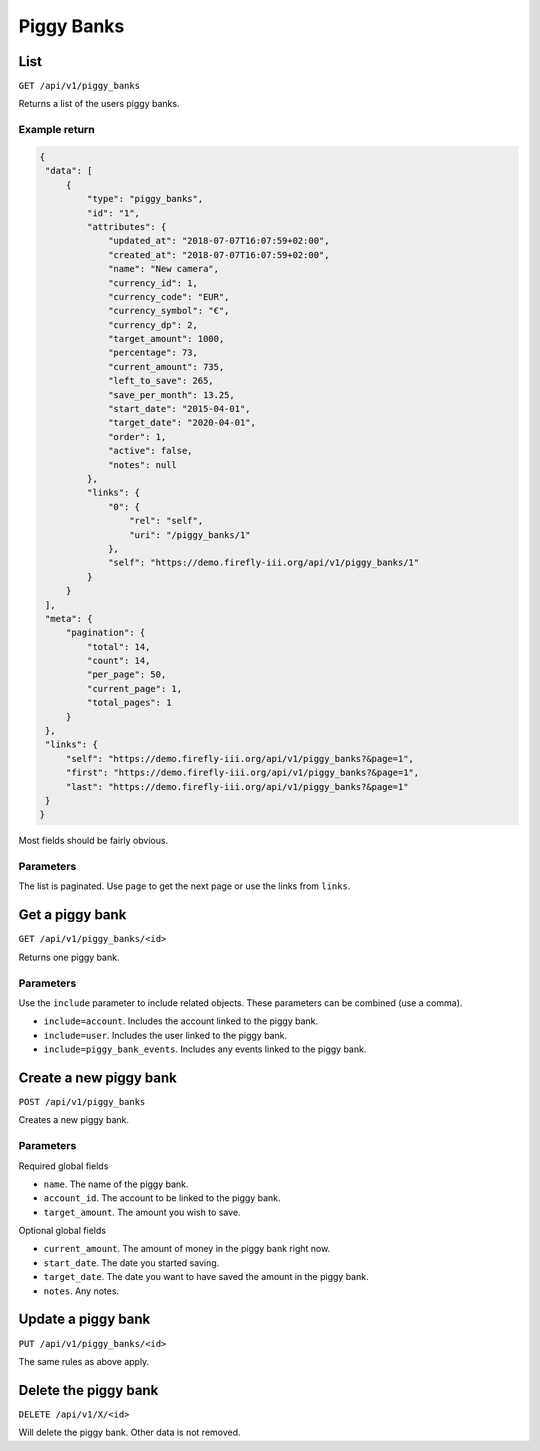 .. _api_piggy_banks:

===========
Piggy Banks
===========

List
----

``GET /api/v1/piggy_banks``

Returns a list of the users piggy banks. 

Example return
~~~~~~~~~~~~~~

.. code-block:: json
   
   {
    "data": [
        {
            "type": "piggy_banks",
            "id": "1",
            "attributes": {
                "updated_at": "2018-07-07T16:07:59+02:00",
                "created_at": "2018-07-07T16:07:59+02:00",
                "name": "New camera",
                "currency_id": 1,
                "currency_code": "EUR",
                "currency_symbol": "€",
                "currency_dp": 2,
                "target_amount": 1000,
                "percentage": 73,
                "current_amount": 735,
                "left_to_save": 265,
                "save_per_month": 13.25,
                "start_date": "2015-04-01",
                "target_date": "2020-04-01",
                "order": 1,
                "active": false,
                "notes": null
            },
            "links": {
                "0": {
                    "rel": "self",
                    "uri": "/piggy_banks/1"
                },
                "self": "https://demo.firefly-iii.org/api/v1/piggy_banks/1"
            }
        }
    ],
    "meta": {
        "pagination": {
            "total": 14,
            "count": 14,
            "per_page": 50,
            "current_page": 1,
            "total_pages": 1
        }
    },
    "links": {
        "self": "https://demo.firefly-iii.org/api/v1/piggy_banks?&page=1",
        "first": "https://demo.firefly-iii.org/api/v1/piggy_banks?&page=1",
        "last": "https://demo.firefly-iii.org/api/v1/piggy_banks?&page=1"
    }
   }

Most fields should be fairly obvious.

Parameters
~~~~~~~~~~

The list is paginated. Use ``page`` to get the next page or use the links from ``links``. 

Get a piggy bank
----------------

``GET /api/v1/piggy_banks/<id>``

Returns one piggy bank.

Parameters
~~~~~~~~~~

Use the ``include`` parameter to include related objects. These parameters can be combined (use a comma).

* ``include=account``. Includes the account linked to the piggy bank.
* ``include=user``. Includes the user linked to the piggy bank.
* ``include=piggy_bank_events``. Includes any events linked to the piggy bank.

Create a new piggy bank
-----------------------

``POST /api/v1/piggy_banks``

Creates a new piggy bank. 

Parameters
~~~~~~~~~~

Required global fields

* ``name``. The name of the piggy bank.
* ``account_id``. The account to be linked to the piggy bank.
* ``target_amount``. The amount you wish to save.

Optional global fields

* ``current_amount``. The amount of money in the piggy bank right now.
* ``start_date``. The date you started saving.
* ``target_date``. The date you want to have saved the amount in the piggy bank.
* ``notes``. Any notes.

Update a piggy bank
-------------------

``PUT /api/v1/piggy_banks/<id>``

The same rules as above apply.

Delete the piggy bank
---------------------

``DELETE /api/v1/X/<id>``

Will delete the piggy bank. Other data is not removed.
